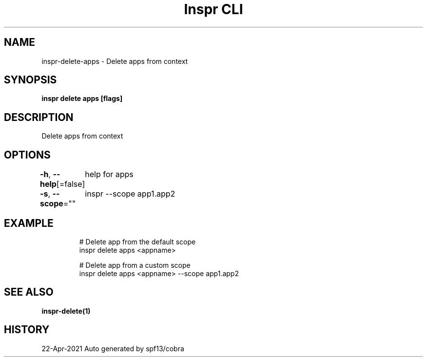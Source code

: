 .nh
.TH "Inspr CLI" "1" "Apr 2021" "Auto generated by spf13/cobra" ""

.SH NAME
.PP
inspr\-delete\-apps \- Delete apps from context


.SH SYNOPSIS
.PP
\fBinspr delete apps [flags]\fP


.SH DESCRIPTION
.PP
Delete apps from context


.SH OPTIONS
.PP
\fB\-h\fP, \fB\-\-help\fP[=false]
	help for apps

.PP
\fB\-s\fP, \fB\-\-scope\fP=""
	inspr  \-\-scope app1.app2


.SH EXAMPLE
.PP
.RS

.nf
  # Delete app from the default scope
 inspr delete apps <appname> 

  # Delete app from a custom scope
 inspr delete apps <appname> \-\-scope app1.app2


.fi
.RE


.SH SEE ALSO
.PP
\fBinspr\-delete(1)\fP


.SH HISTORY
.PP
22\-Apr\-2021 Auto generated by spf13/cobra
